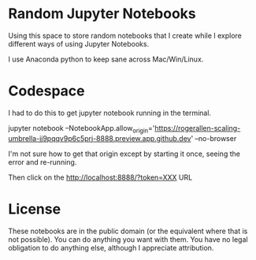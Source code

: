 * Random Jupyter Notebooks

Using this space to store random notebooks that I create while I
explore different ways of using Jupyter Notebooks.

I use Anaconda python to keep sane across Mac/Win/Linux.

* Codespace

I had to do this to get jupyter notebook running in the terminal.

jupyter notebook --NotebookApp.allow_origin='https://rogerallen-scaling-umbrella-jj9pqqv9p6c5prj-8888.preview.app.github.dev' --no-browser

I'm not sure how to get that origin except by starting it once, seeing the error and re-running.

Then click on the http://localhost:8888/?token=XXX URL 

* License

These notebooks are in the public domain (or the equivalent where that
is not possible). You can do anything you want with them. You have no
legal obligation to do anything else, although I appreciate
attribution.
